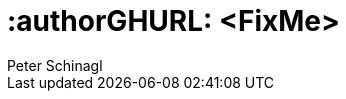 :useCase: FixMe

:title: SUSE SAP automation solution


:author: Peter Schinagl 
:authorEmail: peters@suse.com


# :authorGHURL: <FixMe>

:imagesdir: ../media/

ifdef::env-github[]
:imagesdir: {authorGHURL}/blob/master/SA-{useCase}/media/
endif::[]

// could be "Azure","AWS","GCE" or "libvirt"
//:cloud: Azure
:cloud: AWS
:sles: SUSE Linux Enterprise Server
:sles4sap: {sles} for SAP Applications


